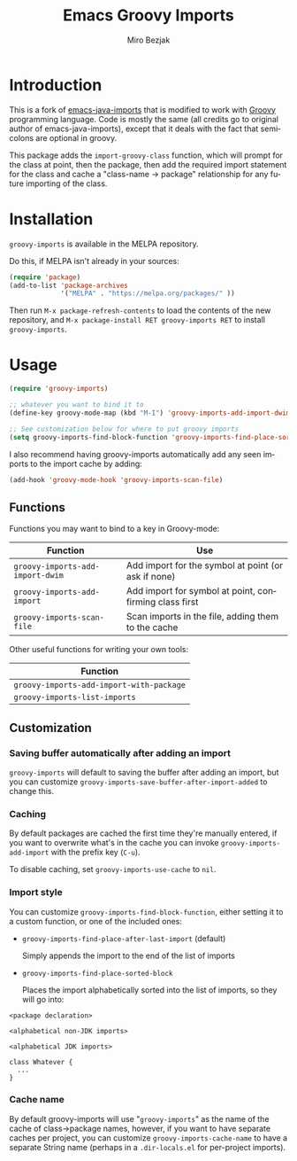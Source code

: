 #+TITLE:   Emacs Groovy Imports
#+AUTHOR:  Miro Bezjak
#+LANGUAGE: en
#+PROPERTY: header-args :results code replace :exports both :noweb yes :tangle no
#+HTML_HEAD: <link rel="stylesheet" href="http://dakrone.github.io/org.css" type="text/css" />
#+EXPORT_SELECT_TAGS: export
#+EXPORT_EXCLUDE_TAGS: noexport
#+OPTIONS: H:4 num:nil toc:t \n:nil @:t ::t |:t ^:{} -:t f:t *:t
#+OPTIONS: skip:nil d:(HIDE) tags:not-in-toc
#+STARTUP: fold nodlcheck lognotestate showall

* Introduction

[[https://travis-ci.org/mbezjak/emacs-groovy-imports][file:https://travis-ci.org/mbezjak/emacs-groovy-imports.svg]]
[[http://melpa.org/#/groovy-imports][file:http://melpa.org/packages/groovy-imports-badge.svg]]

This is a fork of [[https://github.com/dakrone/emacs-java-imports][emacs-java-imports]] that is modified to work with [[http://groovy-lang.org/][Groovy]]
programming language. Code is mostly the same (all credits go to original author
of emacs-java-imports), except that it deals with the fact that semicolons are
optional in groovy.

This package adds the =import-groovy-class= function, which will prompt for the
class at point, then the package, then add the required import statement for the
class and cache a "class-name -> package" relationship for any future importing
of the class.

* Installation

=groovy-imports= is available in the MELPA repository.

Do this, if MELPA isn't already in your sources:

#+BEGIN_SRC emacs-lisp
(require 'package)
(add-to-list 'package-archives
             '("MELPA" . "https://melpa.org/packages/" ))
#+END_SRC

Then run =M-x package-refresh-contents= to load the contents of the new
repository, and =M-x package-install RET groovy-imports RET= to install
=groovy-imports=.

* Usage

#+BEGIN_SRC emacs-lisp
(require 'groovy-imports)

;; whatever you want to bind it to
(define-key groovy-mode-map (kbd "M-I") 'groovy-imports-add-import-dwim)

;; See customization below for where to put groovy imports
(setq groovy-imports-find-block-function 'groovy-imports-find-place-sorted-block)
#+END_SRC

I also recommend having groovy-imports automatically add any seen imports to the
import cache by adding:

#+BEGIN_SRC emacs-lisp
(add-hook 'groovy-mode-hook 'groovy-imports-scan-file)
#+END_SRC

** Functions

Functions you may want to bind to a key in Groovy-mode:

| Function                         | Use                                                    |
|----------------------------------+--------------------------------------------------------|
| =groovy-imports-add-import-dwim= | Add import for the symbol at point (or ask if none)    |
| =groovy-imports-add-import=      | Add import for symbol at point, confirming class first |
| =groovy-imports-scan-file=       | Scan imports in the file, adding them to the cache     |

Other useful functions for writing your own tools:

| Function                                 |
|------------------------------------------|
| =groovy-imports-add-import-with-package= |
| =groovy-imports-list-imports=            |

** Customization

*** Saving buffer automatically after adding an import

=groovy-imports= will default to saving the buffer after adding an import, but you
can customize =groovy-imports-save-buffer-after-import-added= to change this.

*** Caching

By default packages are cached the first time they're manually entered, if you
want to overwrite what's in the cache you can invoke =groovy-imports-add-import=
with the prefix key (=C-u=).

To disable caching, set =groovy-imports-use-cache= to =nil=.

*** Import style

You can customize =groovy-imports-find-block-function=, either setting it to a
custom function, or one of the included ones:

- =groovy-imports-find-place-after-last-import= (default)

  Simply appends the import to the end of the list of imports

- =groovy-imports-find-place-sorted-block=

  Places the import alphabetically sorted into the list of imports, so they will
  go into:

#+BEGIN_SRC fundamental
<package declaration>

<alphabetical non-JDK imports>

<alphabetical JDK imports>

class Whatever {
  ...
}
#+END_SRC

*** Cache name

By default groovy-imports will use "=groovy-imports=" as the name of the cache of
class->package names, however, if you want to have separate caches per project,
you can customize =groovy-imports-cache-name= to have a separate String name
(perhaps in a =.dir-locals.el= for per-project imports).
